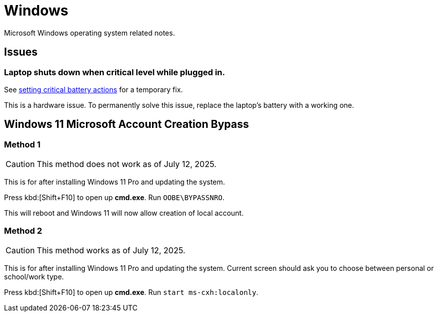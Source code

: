 = Windows

Microsoft Windows operating system related notes.

== Issues

=== Laptop shuts down when critical level while plugged in.

See xref:ROOT:windows-powercfg.adoc[setting critical battery actions] for a temporary fix.

This is a hardware issue.
To permanently solve this issue, replace the laptop's battery with a working one.

== Windows 11 Microsoft Account Creation Bypass

=== Method 1

[CAUTION]
====
This method does not work as of July 12, 2025.
====

This is for after installing Windows 11 Pro and updating the system.

Press kbd:[Shift+F10] to open up **cmd.exe**.
Run ``OOBE\BYPASSNRO``.

This will reboot and Windows 11 will now allow creation of local account.

=== Method 2

[CAUTION]
====
This method works as of July 12, 2025.
====

This is for after installing Windows 11 Pro and updating the system.
Current screen should ask you to choose between personal or school/work type.

Press kbd:[Shift+F10] to open up **cmd.exe**.
Run ``start ms-cxh:localonly``.
